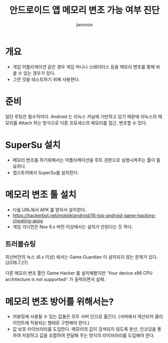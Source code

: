 #+TITLE: 안드로이드 앱 메모리 변조 가능 여부 진단
#+AUTHOR: jwmoon

* 개요 
- 게임 어플리케이션 같은 경우 게임 머니나 스테이터스 등을 메모리 변조를 통해 바꿀 수 있는 경우가 있다. 
- 그런 것을 테스트하기 위해 사용한다. 


* 준비 
일단 루팅은 필수적이다.  Android 는 리눅스 커널에 기반하고 있기 때문에 리눅스의 메모리를 Attach 하는 방식으로 다른 프로세스의 메모리를 접근, 변조할 수 있다.

* SuperSu 설치
- 메모리 변조를 하기위해서는 어플리케이션을 루트 권한으로 실행시켜주는 툴이 필요하다. 
- 앱스토어에서 SuperSu를 설치한다. 


* 메모리 변조 툴 설치
- 다음 URL에서 APK 를 받아서 설치한다. 
- https://hackerbot.net/mobile/android/16-top-android-game-hacking-cheating-apps
- 게임 가디언은 Nox 6.x 버전 이상에서는 설치가 안된다는 듯 하다. 

** 트러블슈팅
최신버전의 녹스 (6.x 이상) 에서는 Game Guardian 이 설치되지 않는 문제가 있다. (2018.7.27)

다른 메모리 변조 툴인 Game Hacker 를 설치해봤지만 'Your device x86 CPU architecture is not supported!' 가 출력되면서 실패. 



* 메모리 변조 방어를 위해서는?
- 어뷰징에 사용될 수 있는 값들은 모두 서버 단으로 옮긴다. (서버에서 계산되어 클라이언트에 적용되는 형태로 구현해야 한다.)
- 값 보호 라이브러리를 도입한다. 메모리의 값이 검색되지 않도록 분산, 인코딩을 통하여 저장하고 값을 조합하여 전달해 주는 방식의 라이브러리를 도입해야 한다.

